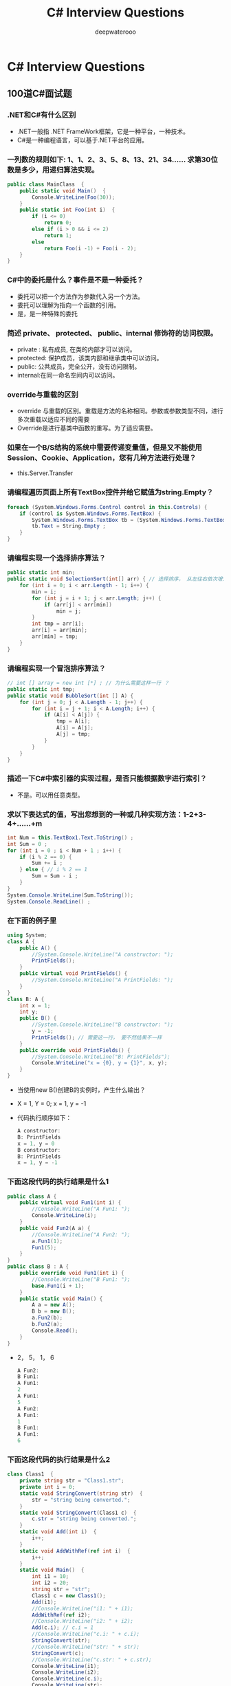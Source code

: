 #+latex_class: cn-article
#+title: C# Interview Questions
#+author: deepwaterooo

* C# Interview Questions
** 100道C#面试题
*** .NET和C#有什么区别
- .NET一般指 .NET FrameWork框架，它是一种平台，一种技术。
- C#是一种编程语言，可以基于.NET平台的应用。
*** 一列数的规则如下: 1、1、2、3、5、8、13、21、34...... 求第30位数是多少，用递归算法实现。
  #+BEGIN_SRC csharp
public class MainClass  { 
    public static void Main()  { 
        Console.WriteLine(Foo(30)); 
    } 
    public static int Foo(int i)  { 
        if (i <= 0) 
            return 0; 
        else if (i > 0 && i <= 2) 
            return 1; 
        else
            return Foo(i -1) + Foo(i - 2); 
    } 
}
  #+END_SRC
*** C#中的委托是什么？事件是不是一种委托？
- 委托可以把一个方法作为参数代入另一个方法。
- 委托可以理解为指向一个函数的引用。
- 是，是一种特殊的委托
*** 简述 private、 protected、 public、internal 修饰符的访问权限。
- private : 私有成员, 在类的内部才可以访问。
- protected: 保护成员，该类内部和继承类中可以访问。
- public: 公共成员，完全公开，没有访问限制。
- internal:在同一命名空间内可以访问。
*** override与重载的区别
- override 与重载的区别。重载是方法的名称相同。参数或参数类型不同，进行多次重载以适应不同的需要
- Override是进行基类中函数的重写。为了适应需要。
*** 如果在一个B/S结构的系统中需要传递变量值，但是又不能使用Session、Cookie、Application，您有几种方法进行处理？
- this.Server.Transfer
*** 请编程遍历页面上所有TextBox控件并给它赋值为string.Empty？
  #+BEGIN_SRC csharp
foreach (System.Windows.Forms.Control control in this.Controls) {
    if (control is System.Windows.Forms.TextBox) {
        System.Windows.Forms.TextBox tb = (System.Windows.Forms.TextBox)control ; 
        tb.Text = String.Empty ;
    }
}
  #+END_SRC
*** 请编程实现一个选择排序算法？
  #+BEGIN_SRC csharp
public static int min;
public static void SelectionSort(int[] arr) { // 选择排序， 从左往右依次增大
    for (int i = 0; i < arr.Length - 1; i++) {
        min = i;
        for (int j = i + 1; j < arr.Length; j++) {
            if (arr[j] < arr[min])
                min = j;
        }
        int tmp = arr[i];
        arr[i] = arr[min];
        arr[min] = tmp;
    }
}
  #+END_SRC
*** 请编程实现一个冒泡排序算法？
  #+BEGIN_SRC csharp
// int [] array = new int [*] ; // 为什么需要这样一行 ？
public static int tmp;
public static void BubbleSort(int [] A) {
    for (int j = 0; j < A.Length - 1; j++) {
        for (int i = j + 1; i < A.Length; i++) {
            if (A[i] < A[j]) {
                tmp = A[i];
                A[i] = A[j];
                A[j] = tmp;
            }
        }
    }
}
  #+END_SRC

*** 描述一下C#中索引器的实现过程，是否只能根据数字进行索引？
- 不是。可以用任意类型。
*** 求以下表达式的值，写出您想到的一种或几种实现方法：1-2+3-4+……+m
  #+BEGIN_SRC csharp
int Num = this.TextBox1.Text.ToString() ;
int Sum = 0 ;
for (int i = 0 ; i < Num + 1 ; i++) {
    if (i % 2 == 0) {
        Sum += i ;
    } else { // i % 2 == 1
        Sum = Sum - i ;
    }
}
System.Console.WriteLine(Sum.ToString());
System.Console.ReadLine() ;
  #+END_SRC
*** 在下面的例子里
  #+BEGIN_SRC csharp
using System;
class A {
    public A() {
        //System.Console.WriteLine("A constructor: ");
        PrintFields();
    }
    public virtual void PrintFields() {
        //System.Console.WriteLine("A PrintFields: ");
    }
}
class B: A {
    int x = 1;
    int y;
    public B() {
        //System.Console.WriteLine("B constructor: ");
        y = -1;
        PrintFields(); // 需要这一行， 要不然结果不一样
    }
    public override void PrintFields() {
        //System.Console.WriteLine("B: PrintFields");
        Console.WriteLine("x = {0}, y = {1}", x, y);
    }
}
  #+END_SRC
- 当使用new B()创建B的实例时，产生什么输出？
- X = 1, Y = 0; x =  1, y = -1
- 代码执行顺序如下：

  #+BEGIN_SRC csharp
A constructor: 
B: PrintFields
x = 1, y = 0
B constructor: 
B: PrintFields
x = 1, y = -1
  #+END_SRC
*** 下面这段代码的执行结果是什么1
  #+BEGIN_SRC csharp
public class A {
    public virtual void Fun1(int i) {
        //Console.WriteLine("A Fun1: ");
        Console.WriteLine(i);
    }
    public void Fun2(A a) {
        //Console.WriteLine("A Fun2: ");
        a.Fun1(1);
        Fun1(5);
    }
}
public class B : A {
    public override void Fun1(int i) {
        //Console.WriteLine("B Fun1: ");
        base.Fun1(i + 1);
    }
    public static void Main() {
        A a = new A(); 
        B b = new B();
        a.Fun2(b);
        b.Fun2(a);
        Console.Read();
    }
}
  #+END_SRC
- 2， 5， 1， 6
  #+BEGIN_SRC csharp
A Fun2: 
B Fun1: 
A Fun1: 
2
A Fun1: 
5
A Fun2: 
A Fun1: 
1
B Fun1: 
A Fun1: 
6
  #+END_SRC
*** 下面这段代码的执行结果是什么2 
  #+BEGIN_SRC csharp
class Class1  {
    private string str = "Class1.str";
    private int i = 0;
    static void StringConvert(string str)  {
        str = "string being converted.";
    }
    static void StringConvert(Class1 c)  {
        c.str = "string being converted.";
    }
    static void Add(int i)  {
        i++;
    }
    static void AddWithRef(ref int i)  {
        i++;
    }
    static void Main()  {
        int i1 = 10;
        int i2 = 20;
        string str = "str";
        Class1 c = new Class1();
        Add(i1);
        //Console.WriteLine("i1: " + i1);
        AddWithRef(ref i2);
        //Console.WriteLine("i2: " + i2);
        Add(c.i); // c.i = 1
        //Console.WriteLine("c.i: " + c.i);
        StringConvert(str);
        //Console.WriteLine("str: " + str);
        StringConvert(c);
        //Console.WriteLine("c.str: " + c.str);
        Console.WriteLine(i1); 
        Console.WriteLine(i2);
        Console.WriteLine(c.i);
        Console.WriteLine(str);
        Console.WriteLine(c.str);
    }  
}    
  #+END_SRC
- 10，21，0，str，string being converted.
  #+BEGIN_SRC csharp
i1: 10
i2: 21
c.i: 0
str: str
c.str: string being converted.
10
21
0
str
string being converted.
  #+END_SRC

*** CTS、CLS、CLR分别作何解释？
- CTS：Common Type System, 通用语言系统。
- CLS：Common Language Specification, 通用语言规范。
- CLR：Common Language Runtime, 公共语言运行库。
*** 什么是装箱和拆箱？
- 从值类型接口转换到引用类型装箱。从引用类型转换到值类型拆箱。
*** 什么是受管制的代码？
- unsafe：非托管代码。不经过CLR运行。
*** 什么是强类型系统？
- RTTI：类型识别系统。
*** NET中读写数据库需要用到那些类？他们的作用？
- DataSet:数据存储器。
- DataCommand:执行语句命令。
- DataAdapter:数据的集合，用语填充。
*** 列举ASP.Net页面之间传递值的几种方式。 
- 1).使用QueryString, 如....?id=1; response. Redirect().... 
- 2).使用Session变量 
- 3).使用Server.Transfer
*** 什么是Code-Behind技术？
- 代码后植。
*** 在.net中，配件的意思是？
- 程序集。（中间语言，源数据，资源，装配清单）
*** 常用的调用WebService的方法有哪些？
- 1.使用WSDL.exe命令行工具。
- 2.使用VS.NET中的Add Web Reference菜单选项
*** .NET Remoting 的工作原理是什么？
- 服务器端向客户端发送一个进程编号，一个程序域编号，以确定对象的位置。
*** 在C＃中，string str = null 与 string str = “” 请尽量使用文字或图象说明其中的区别。
- string str = null 是不给他分配内存空间,
- string str = "" 给它分配长度为空字符串的内存空间。
*** 请详述在.NET中类(class)与结构(struct)的异同？
- Class可以被实例化,属于引用类型,是分配在内存的堆上的
- Struct属于值类型,是分配在内存的栈上的
*** 分析以下代码，完成填空
  #+BEGIN_SRC csharp
string strTmp = "abcdefg某某某";
int i = System.Text.Encoding.Default.GetBytes(strTmp).Length;
int j = strTmp.Length;
  #+END_SRC
- 以上代码执行完后，i= j=
  #+BEGIN_SRC csharp
i: 16 // 我的运行结果 
j: 10
// i = 13, j = 10 // 为什么会是这样呢？
  #+END_SRC
*** SQLSERVER服务器中，给定表table1 中有两个字段 ID、LastUpdateDate，ID表示更新的事务号，LastUpdateDate表示更新时的服务器时间，请使用一句SQL语句获得最后更新的事务号
  #+BEGIN_SRC sql
Select ID FROM table1 
Where LastUpdateDate = (Select MAX(LastUpdateDate) FROM table1)
  #+END_SRC
*** 简要谈一下您对微软.NET构架下remoting和webservice两项技术的理解以及实际中的应用。
- WS主要是可利用HTTP，穿透防火墙。
- 而Remoting可以利用TCP/IP，二进制传送提高效率。
*** 公司要求开发一个继承System.Windows.Forms.ListView类的组件，要求达到以下的特殊功能：点击ListView各列列头时，能按照点击列的每行值进行重排视图中的所有行 (排序的方式如DataGrid相似)。根据您的知识，请简要谈一下您的思路
- 根据点击的列头,包该列的ID取出,按照该ID排序后, 再给绑定到ListView中。
*** 写出一条Sql语句：取出表A中第31到第40记录（SQLServer,以自动增长的ID作为主键,注意：ID可能不是连续的。
  #+BEGIN_SRC sql
select top 10 * from A 
where id not in (select top 30 id from A)
  #+END_SRC
  #+BEGIN_SRC sql
select top 10 * from A 
where id > (select max(id) from (select top 30 id from A ) as A)
  #+END_SRC
*** 面向对象的语言具有___封装_____性、___继承______性、___多态_____性
- 封装、继承、多态。
*** 能用foreach遍历访问的对象需要实现 __IEnumerable__接口或声明__GetEnumerator__方法的类型。
- IEnumerable 、 GetEnumerator。
*** GC是什么? 为什么要有GC?
- GC是垃圾收集器。程序员不用担心内存管理，因为垃圾收集器会自动进行管理。要请求垃圾收集，可以调用下面的方法之一：
  - System.gc()
  - Runtime.getRuntime().gc()
*** Strings = new String("xyz");创建了几个String Object?
- 两个对象，一个是“xyx”,一个是指向“xyx”的引用对象s。
*** 启动一个线程是用run()还是start()?
- 启动一个线程是调用start()方法，使线程所代表的虚拟处理机处于可运行状态，这意味着它可以由JVM调度并执行。这并不意味着线程就会立即运行。run()方法可以产生必须退出的标志来停止一个线程。
*** 接口是否可继承接口? 抽象类是否可实现(implements)接口? 抽象类是否可继承实体类(concrete class)?
- 接口可以继承接口。
- 抽象类可以实现(implements)接口，
- 抽象类是可以继承实体类，但前提是实体类必须有明确的构造函数。
*** 构造器Constructor是否可被override?
- 构造器Constructor不能被继承，因此不能重写Overriding，但可以被重载Overloading。
*** 是否可以继承String类?
- String类是final类故不可以继承。
*** try{}里有一个return语句，那么紧跟在这个try后的finally {}里的code会不会被执行，什么时候被执行，在return前还是后?
- 会执行，在return前执行。
*** 两个对象值相同(x.equals(y)== true)，但却可有不同的hash code，这句话对不对?
- 不对，有相同的hash code。
*** swtich是否能作用在byte上，是否能作用在long上，是否能作用在String上?
- switch（expr1）中，expr1是一个整数表达式。因此传递给 switch 和 case语句的参数应该是 int、 short、 char 或者 byte。
- long, string 都不能作用于swtich。
*** 当一个线程进入一个对象的一个synchronized方法后，其它线程是否可进入此对象的其它方法?
- 不能，一个对象的一个synchronized方法只能由一个线程访问。
*** abstract的method是否可同时是static,是否可同时是native，是否可同时是synchronized?
- 都不能。
*** List,Set, Map是否继承自Collection接口?
- List 和 Set 是, Map 不是
*** Set里的元素是不能重复的，那么用什么方法来区分重复与否呢? 是用==还是equals()?它们有何区别?
- Set里的元素是不能重复的，那么用iterator()方法来区分重复与否。
- equals()是判读两个Set是否相等。
- equals()和==方法决定引用值是否指向同一对象
- equals()在类中被覆盖，为的是当两个分离的对象的内容和类型相配的话，返回真值。
*** 数组有没有length()这个方法? String有没有length()这个方法？
- 数组没有length()这个方法，有 Length 的属性。
- String有有length()这个方法。
*** sleep()和 wait() 有什么区别?
- sleep()方法是使线程停止一段时间的方法。在sleep 时间间隔期满后，线程不一定立即恢复执行。这是因为在那个时刻，其它线程可能正在运行而且没有被调度为放弃执行，除非
  - (a) “醒来”的线程具有更高的优先级
  - (b) 正在运行的线程因为其它原因而阻塞。
- wait()是线程交互时，如果线程对一个同步对象x 发出一个wait()调用，该线程会暂停执行，被调对象进入等待状态，直到被唤醒或等待时间到。
*** short s1 = 1; s1 = s1 + 1;有什么错? short s1 = 1; s1 += 1; 有什么错?
- 有错，s1是short型，s1+1是int型, 不能显式转化为short型。
  #+BEGIN_SRC csharp
short s1 = 1; s1 = s1 + 1; 
  #+END_SRC
  #+BEGIN_SRC csharp
short s1 = 1;
// Cannot implicitly convert type 'int' to 'short'.
// An explicit conversion exists (are you missing a cast?)
// s1 = s1 + 1;
s1 = (short)(s1 + 1); 
System.Console.WriteLine("s1: " + s1);
short s2 = 1;
s2 += 1;
System.Console.WriteLine("s2: " + s2);
  #+END_SRC
- 可修改为
  #+BEGIN_SRC csharp
s1 =(short)(s1 + 1) 

short s1 = 1; 
s1 += 1 // 正确。
  #+END_SRC  
*** 谈谈final,finally, finalize的区别。
- final — 修饰符（关键字）如果一个类被声明为final，意味着它不能再派生出新的子类，不能作为父类被继承。因此一个类不能既被声明为 abstract的，又被声明为final的。将变量或方法声明为final，可以保证它们在使用中 不被改变。被声明为final的变量必须在声明时给定初值，而在以后的引用中只能读取，不可修改。被声明为 final的方法也同样只能使用，不能重载
- finally — 在异常处理时提供finally 块来执行任何清除操作。如果抛出一个异常，那么相匹配的 catch 子句就会 执行，然后控制就会进入 finally 块（如果有的话）。
- finalize — 方法名。Java 技术允许使用 finalize() 方法在垃圾收集器将对象从内存中清除出去之前做必要的清理工作。这个方法是由垃圾收集器在确定这个对象没有被引用时对这个对象调用的。它是在 Object 类中定义的 ，因此所有的类都继承了它。子类覆盖 finalize() 方法以整理系统资源或者执行其他清理工作。finalize() 方法是在垃圾收集器删除对象之前对这个对象调用的。
*** 如何处理几十万条并发数据？
- 用存储过程或事务。取得最大标识的时候同时更新..注意主键不是自增量方式这种方法并发的时候是不会有重复主键的..取得最大标识要有一个存储过程来获取.
*** Session有什么重大BUG，微软提出了什么方法加以解决？
- 是iis中由于有进程回收机制，系统繁忙的话Session会丢失，可以用Sate server或SQL Server数据库的方式存储Session不过这种方式比较慢，而且无法捕获Session的END事件。
*** 进程和线程的区别？
- 进程是系统进行资源分配和调度的单位；
- 线程是CPU调度和分派的单位，
- 一个进程可以有多个线程，这些线程共享这个进程的资源。
*** 堆和栈的区别？
- 栈：由编译器自动分配、释放。在函数体中定义的变量通常在栈上。
- 堆：一般由程序员分配释放。用new、malloc等分配内存函数分配得到的就是在堆上。
*** 成员变量和成员函数前加static的作用？
- 它们被称为常成员变量和常成员函数，又称为类成员变量和类成员函数。分别用来反映类的状态。比如类成员变量可以用来统计类实例的数量，类成员函数负责这种统计的动作。
*** ASP。NET与ASP相比，主要有哪些进步？
- asp解释形，aspx编译型，性能提高，有利于保护源码。
*** 请说明在.net中常用的几种页面间传递参数的方法，并说出他们的优缺点。
- session(viewstate) 简单，但易丢失
- application全局
- cookie简单，但可能不支持，可能被伪造
- inputtype = "hidden" 简单，可能被伪造
- url参数 简单，显示于地址栏，长度有限
- 数据库 稳定，安全，但性能相对弱
*** 请指出GAC的含义？
- GAC: Global Assembly Cache
- 全局程序集缓存。
*** 向服务器发送请求有几种方式？
- get, post。get一般为链接方式，post一般为按钮方式。
*** DataReader与Dataset有什么区别？
- 一个是只能向前的只读游标，一个是内存中虚拟的数据库。
*** 软件开发过程一般有几个阶段？每个阶段的作用？
- 需求分析，架构设计，代码编写，QA，部署
*** 在c#中using和new这两个关键字有什么意义，请写出你所知道的意义？using指令 和语句 new 创建实例 new 隐藏基类中方法。
- using 引入名称空间或者使用非托管资源
- new新建实例或者隐藏父类方法
*** 需要实现对一个字符串的处理,首先将该字符串首尾的空格去掉,如果字符串中间还有连续空格的话,仅保留一个空格,即允许字符串中间有多个空格,但连续的空格数不可超过一个.
  #+BEGIN_SRC csharp
using System.Text.RegularExpressions;
string inputStr = "  xx    xx  ";
inputStr = Regex.Replace(inputStr.Trim(),"\\s+", " ");
// System.Console.WriteLine("inputStr: A" + inputStr + "A;");
// inputStr: Axx xxA;

string input = "This is   text with   far  too   much   " + "whitespace.";
string pattern = "\\s+";
string replacement = " ";
Regex rgx = new Regex(pattern);
string result = rgx.Replace(input, replacement);
Console.WriteLine("Original String: {0}", input);
Console.WriteLine("Replacement String: {0}", result);                             
// The example displays the following output:
// Original String:    This is   text with   far  too   much   whitespace.
// Replacement String: This is text with far too much whitespace.
  #+END_SRC
- 正则表达式符号描述： http://www.jb51.net/article/73929.htm
  - \S	匹配任何非空白字符
  - \t	匹配一个制表符
  - \v	匹配一个垂直制表符。等价于\x0b和\cK
  - \w	匹配包括下划线的任何单词字符。等价于 '[A-Za-z0-9_]'
  - \W	匹配任何非单词字符。等价于 '[^A-Za-z0-9_]'
*** 什么叫做SQL注入，如何防止？请举例说明。
- 利用sql关键字对网站进行攻击。过滤关键字等
- 利用sql语言漏洞获得合法身份登陆系统。如身份验证的程序设计成：

  #+BEGIN_SRC csharp
SqlCommand com = new SqlCommand("Select * from users where username = ‘"+t_name.text+"‘ and pwd=‘"+t_pwd.text+"‘");
object obj=com.ExcuteScale();
if (obj!=null) {
    // 通过验证
}
  #+END_SRC
- 这段代码容易被sql注入。如用户在t_name中随便输入，在t_pwd中输入1‘ and 1=‘1 就可以进入系统了。
*** 什么是反射？
- 动态获取程序集信息
*** 用Singleton如何写设计模式
- static属性里面new ,构造函数private
*** 什么是Application Pool？
- Web应用，类似Thread Pool，提高并发性能。
*** 什么是虚函数？什么是抽象函数？
- 虚函数：没有实现的，可由子类继承并重写的函数。
- 抽象函数：规定其非虚子类必须实现的函数，必须被重写。
*** 什么是XML？
- XML即可扩展标记语言。eXtensible Markup Language.
- 标记是指计算机所能理解的信息符号，通过此种标记，计算机之间可以处理包含各种信息的文章等。
- 如何定义这些标记，即可以选择国际通用的标记语言，比如HTML，也可以使用象XML这样由相关人士自由决定的标记语言，这就是语言的可扩展性。
- XML是从SGML中简化修改出来的。它主要用到的有XML、XSL和XPath等。
*** 什么是WebService？UDDI？
- Web Service便是基于网络的、分布式的模块化组件，它执行特定的任务，遵守具体的技术规范，这些规范使得Web Service能与其他兼容的组件进行互操作。
- UDDI的目的是为电子商务建立标准；UDDI是一套基于Web的、分布式的、为WebService提供的、信息注册中心的实现标准规范，同时也包含一组使企业能将自身提供的Web Service注册，以使别的企业能够发现的访问协议的实现标准。
*** 什么是ASP.net中的用户控件？
- 用户控件一般用在内容多为静态,或者少许会改变的情况下..用的比较大..类似ASP中的include..但是功能要强大的多。
*** 列举一下你所了解的XML技术及其应用
- xml用于配置,用于保存静态数据类型.接触XML最多的是web Services..和config
*** ADO.net中常用的对象有哪些？分别描述一下。
- Connection 数据库连接对象
- Command数据库命令
- DataReader数据读取器
- DataSet数据集
*** 什么是code-Behind技术。
- ASPX, RESX 和 CS 三个后缀的文件，这个就是代码分离.实现了HTML代码和服务器代码分离.方便代码编写和整理.
*** 什么是SOAP,有哪些应用。
- simple object access protocal,简单对象接受协议.以xml为基本编码结构,建立在已有通信协议上(如http,不过据说ms在搞最底层的架构在tcp/ip上的soap)的一种规范WebService使用的协议..
- SOAP（Simple Object Access Protocol ）简单对象访问协议是在分散或分布式的环境中交换信息并执行远程过程调用的协议，是一个基于XML的协议。使用SOAP，不用考虑任何特定的传输协议（最常用的还是HTTP协议），可以允许任何类型的对象或代码，在任何平台上，以任何一直语言相互通信。这种相互通信采用的是XML格式的消息。
- SOAP也被称作XMLP，为两个程序交换信息提供了一种标准的工作机制。在各类机构之间通过电子方式相互协作的情况下完全有必要为此制定相应的标准。
- SOAP描述了把消息捆绑为XML的工作方式。它还说明了发送消息的发送方、消息的内容和地址以及发送消息的时间。SOAP是Web Service的基本通信协议。SOAP规范还定义了怎样用XML来描述程序数据（Program Data）,怎样执行RPC（Remote Procedure Call）。大多数SOAP解决方案都支持RPC-style应用程序。SOAP还支持 Document-style应用程序（SOAP消息只包含XML文本信息）。
- 最后SOAP规范还定义了HTTP消息是怎样传输SOAP消息的。MSMQ、SMTP、TCP/IP都可以做SOAP的传输协议。
- SOAP 是一种轻量级协议，用于在分散型、分布式环境中交换结构化信息。 SOAP 利用 XML 技术定义一种可扩展的消息处理框架，它提供了一种可通过多种底层协议进行交换的消息结构。 这种框架的设计思想是要独立于任何一种特定的编程模型和其他特定实现的语义。
- SOAP 定义了一种方法以便将 XML 消息从 A 点传送到 B 点。 为此，它提供了一种基于 XML 且具有以下特性的消息处理框架： 1) 可扩展， 2) 可通过多种底层网络协议使用， 3) 独立于编程模型。

*** C#中 property 与 attribute的区别，他们各有什么用处，这种机制的好处在哪里？
- 一个是属性，用于存取类的字段，一个是特性，用来标识类，方法等的附加性质
*** XML与 HTML 的主要区别
- 1. XML是区分大小写字母的，HTML不区分。
- 2.在HTML中，如果上下文清楚地显示出段落或者列表键在何处结尾，那么你可以省略</p>或者</li>之类的结束标记。在XML中，绝对不能省略掉结束标记。
- 3.在XML中，拥有单个标记而没有匹配的结束标记的元素必须用一个 / 字符作为结尾。这样分析器就知道不用查找结束标记了。
- 4.在XML中，属性值必须分装在引号中。在HTML中，引号是可用可不用的。
- 5.在HTML中，可以拥有不带值的属性名。在XML中，所有的属性都必须带有相应的值。
*** c#中的三元运算符是？
- ？：
*** 当整数a赋值给一个object对象时，整数a将会被？
- 装箱。
*** 类成员有_____种可访问形式？
- this.;new Class().Method;
*** public static const int A = 1; 这段代码有错误么？是什么？
- const不能用static修饰。
*** float f = -123.567F; int i = (int)f; i的值现在是_____?
- -123。
*** 委托声明的关键字是__delegate__?
- delegate.
*** 用sealed修饰的类有什么特点？
- 密封，不能继承。
*** 在Asp.net中所有的自定义用户控件都必须继承自__Control__?
- Control。
*** 在.Net中所有可序列化的类都被标记为__[serializable]__?
- [serializable]
*** 在.Net托管代码中我们不用担心内存漏洞，这是因为有了__GC__?
- GC。
*** 当类T只声明了私有实例构造函数时，则在T的程序文本外部，___不可以___（可以 or 不可以）从T派生出新的类，__不可以__（可以 or 不可以）直接创建T的任何实例。
- 不可以，不可以。
*** 下面这段代码有错误么？
  #+BEGIN_SRC csharp
switch(i){
case(): // case()条件不能为空
    CaseZero();
    break;
case1:
    CaseOne();
    break;
case2:
default:
    //dufault; //wrong，格式不正确
    CaseTwo();
    break;
}
  #+END_SRC
*** 在.Net中，类System.Web.UI.Page 可以被继承么？
- 可以。
*** .net的错误处理机制是什么？
- net错误处理机制采用 try -> catch -> finally 结构，发生错误时，层层上抛，直到找到匹配的Catch为止。
*** 利用operator声明且仅声明了==，有什么错误么?
- 要同时修改Equale和GetHash() ? 
- 重载了 "==" 就必须重载 "!="
*** 在.net（C# or vb.net）中如何取消一个窗体的关闭。
  #+BEGIN_SRC csharp
private void Form1_Closing(object sender,
                           System.ComponentModel.CancelEventArgse) {
    e.Cancel = true;
}
  #+END_SRC
*** 在.net（C# or vb.net）中，Appplication.Exit 还是 Form.Close有什么不同？
- 一个是退出整个应用程序，一个是关闭其中一个form。
*** 某一密码仅使用K、L、M、N、O共5个字母，密码中的单词从左向右排列，密码单词必须遵循如下规则：
- （1） 密码单词的最小长度是两个字母，可以相同，也可以不同
- （2） K不可能是单词的第一个字母
- （3） 如果L出现，则出现次数不止一次
- （4） M不能是最后一个,也不能是倒数第二个字母
- （5） K出现，则N就一定出现
- （6） O如果是最后一个字母，则L一定出现
- 问题一：下列哪一个字母可以放在LO中的O后面，形成一个3个字母的密码单词？
  - A)K B)L C) M D) N
  - 答案:B
- 问题二：如果能得到的字母是K、L、M，那么能够形成的两个字母长的密码单词的总数是多少？
  - A)1个 B)3个 C)6个 D）9个
  - 答案:A
- 问题三：下列哪一个是单词密码？
  - A)KLLN B) LOML C) MLLO D)NMKO
  - 答案:C
*** 62-63=1 等式不成立，请移动一个数字（不可以移动减号和等于号），使得等式成立，如何移动？
- 62移动成2的6次方 2^6 - 63 = 1
*** C#中 property 与 attribute的区别，他们各有什么用处，这种机制的好处在哪里？
- attribute: 自定义属性的基类;
- property: 类中的属性
*** 在C＃中，string str = null 与 string str = "" 请尽量使用文字或图象说明其中的区别。
- null是没有空间引用的；
- "" 是空间为0的字符串；
*** abstract class和interface有什么区别?
- 声明方法的存在而不去实现它的类被叫做抽像类（abstract class），它用于要创建一个体现某些基本行为的类，并为该类声明方法，但不能在该类中实现该类的情况。
  - 不能创建abstract 类的实例。然而可以创建一个变量，其类型是一个抽像类，并让它指向具体子类的一个实例。
  - 不能有抽像构造函数或抽像静态方法。
  - Abstract 类的子类为它们父类中的所有抽像方法提供实现，否则它们也是抽像类。取而代之，在子类中实现该方法。知道其行为的其它类可以在类中实现这些方法。
- 接口（interface）是抽像类的变体。
  - 在接口中，所有方法都是抽像的。多继承性可通过实现这样的接口而获得。接口中的所有方法都是抽像的，没有一个有程序体。
  - 接口只可以定义static final成员变量。
  - 接口的实现与子类相似，除了该实现类不能从接口定义中继承行为。当类实现特殊接口时，它定义（即将程序体给予）所有这种接口的方法。然后，它可以在实现了该接口的类的任何对像上调用接口的方法。
  - 由于有抽像类，它允许使用接口名作为引用变量的类型。通常的动态联编将生效。引用可以转换到接口类型或从接口类型转换，instanceof 运算符可以用来决定某对象的类是否实现了接口。
*** <%# %> 和 <% %> 有什么区别？
- <%# %>表示绑定的数据源
- <%%>是服务器端代码块
*** 重载 overloading 与 覆盖 overriding 的区别？
- 1、方法的覆盖是子类和父类之间的关系，是垂直关系；方法的重载是同一个类中方法之间的关系，是水平关系
- 2、覆盖只能由一个方法，或只能由一对方法产生关系；方法的重载是多个方法之间的关系。
*** Overloaded的方法是否可以改变返回值的类型?
- Overloaded的方法是可以改变返回值的类型。
*** C#可否对内存进行直接的操作？
- 在.net下，.net引用了垃圾回收（GC）功能，它替代了程序员.
- 不过在C#中，不能直接实现Finalize方法，而是在析构函数中调用基类的Finalize()方法
*** 根据线程安全的相关知识，分析以下代码，当调用test方法时i>10时是否会引起死锁?并简要说明理由。
  #+BEGIN_SRC csharp
    public void test(int i) {
        lock (this) {
            if (i > 10) {
                i--;
                test(i);
            }
        }
    }
  #+END_SRC
- 不会发生死锁，（但有一点int是按值传递的，所以每次改变的都只是一个副本，因此不会出现死锁。但如果把int换做一个object，那么死锁就会发生）
*** 给定以下XML文件，完成算法流程图。 < DriverC > 请画出遍历所有文件名（FileName）的流程图(请使用递归算法)。
  #+BEGIN_SRC csharp
void FindFile (Directory d) {
    FileOrFolders = d.GetFileOrFolders();
    foreach (FileOrFolder fof in FileOrFolders) {
        if( fof is File )
            You Found a file;
        else if (fof is Directory )
            FindFile (fof);
    }
}
  #+END_SRC
*** 产生一个int数组，长度为100，并向其中随机插入1-100，并且不能重复。
  #+BEGIN_SRC csharp
using System.Collections;
int[] intArr = new int[100];
ArrayList myList = new ArrayList();
Random rnd = new Random();
while (myList.Count < 100) {
    int num = rnd.Next(1,101);
    if (!myList.Contains(num))
        myList.Add(num);
}
for (int i = 0; i < 100; i++) {
    intArr[i] = (int)myList[i];
    System.Console.WriteLine("intArr[i]: " + intArr[i]);
}
  #+END_SRC
*** 下面的代码中有什么错误吗？_______
  #+BEGIN_SRC csharp
using System;
class A {
    public virtual void F(){
        Console.WriteLine("A.F");
    }
}
abstract class B: A {
    public abstract override void F(); // abstract override 是不可以一起修饰.
} // new public abstract void F(); 什么意思
  #+END_SRC
*** 对于这样的一个枚举类型：
  #+BEGIN_SRC csharp
enum Color: byte {
    Red,
    Green,
    Blue,
    orange
}
  #+END_SRC
#+BEGIN_SRC csharp
string[] ss = Enum.GetNames(typeof(Color));
byte[] bb = Enum.GetValues(typeof(Color));
#+END_SRC
*** 写一个HTML页面，实现以下功能，左键点击页面时显示“您好”，右键点击时显示“禁止右键”。并在2分钟后自动关闭页面。
  #+BEGIN_SRC csharp
setTimeout(‘window.close();‘, 3000);
function show() {
    if (window.event.button == 1) {
        alert("左");
    } else if (window.event.button == 2) {
        alert("右");
    }
}
  #+END_SRC
*** 大概描述一下ASP。NET服务器控件的生命周期
- 初始化 加载视图状态 处理回发数据 加载 发送回发更改通知 处理回发事件 预呈现 保存状态 呈现 处置 卸载
*** Anonymous Inner Class (匿名内部类) 是否可以extends(继承)其它类，是否可以implements(实现)interface(接口)?
- 不能，可以实现接口
*** Static Nested Class 和 Inner Class的不同，说得越多越好
- Static Nested Class是被声明为静态（static）的内部类，它可以不依赖于外部类实例被实例化。
- 而通常的内部类需要在外部类实例化后才能实例化。
*** &和&&的区别。
- &是位运算符，表示按位与运算，
- &&是逻辑运算符，表示逻辑与（and）.
*** HashMap和Hashtable的区别。
- HashMap是Hashtable的轻量级实现（非线程安全的实现），他们都完成了Map接口，
- 主要区别在于HashMap允许空（null）键值（key）,由于非线程安全，效率上可能高于Hashtable.
*** error和exception有什么区别?
- error 表示恢复不是不可能但很困难的情况下的一种严重问题。比如说内存溢出。不可能指望程序能处理这样的情况。
- exception 表示一种设计或实现问题。也就是说，它表示如果程序运行正常，从不会发生的情况。
*** 你觉得ASP.NET 2.0（VS2005）和你以前使用的开发工具（.Net 1.0或其他）有什么最大的区别？你在以前的平台上使用的哪些开发思想（pattern / architecture）可以移植到ASP.NET 2.0上 (或者已经内嵌在ASP.NET 2.0中)
- 1 ASP.NET 2.0 把一些代码进行了封装打包,所以相比1.0相同功能减少了很多代码.
- 2 同时支持代码分离和页面嵌入服务器端代码两种模式,以前1.0版本,.NET提示帮助只有在分离的代码文件,无 法 在页面嵌入服务器端代码获得帮助提示,
- 3 代码和设计界面切换的时候,2.0支持光标定位.这个我比较喜欢
- 4 在绑定数据,做表的分页.Update,Delete,等操作都可以可视化操作,方便了初学者
- 5 在ASP.NET中增加了40多个新的控件,减少了工作量
*** 描述一下C#中索引器的实现过程，是否只能根据数字进行索引？
- 不是。可以用任意类型。
*** 分析以下代码。
  #+BEGIN_SRC csharp
public static void test(string ConnectString) {
    System.Data.OleDb.OleDbConnection conn = new System.Data.OleDb.OleDbConnection();
    conn.ConnectionString = ConnectString;
    try {
        conn.Open();
        //…….
    } catch(Exception Ex) {
        MessageBox.Show(Ex.ToString());
    } finally {
        if (!conn.State.Equals(ConnectionState.Closed))
            conn.Close();
    }
}
  #+END_SRC
- 请问1)以上代码可以正确使用连接池吗？
- 回如果传入的connectionString是一模一样的话，可以正确使用连接池。不过一模一样的意思是，连字符的空格数，顺序完全一致。
*** 什么是WSE？目前最新的版本是多少？
- WSE (Web Service Extension) 包来提供最新的WEB服务安全保证，目前最新版本2.0。
*** 下面的例子中
#+BEGIN_SRC csharp
class A {
    public static int X;
    static A() {
        //System.Console.WriteLine("A constructor: ");
        X = B.Y + 1;
        //System.Console.WriteLine("X: " + X);
    }
}
class B {
    public static int Y = A.X + 1;
    static B() {
        //System.Console.WriteLine("B constructor: ");
        //System.Console.WriteLine("Y: " + Y);

    }
    static void Main() {
        Console.WriteLine("X = {0}, Y = {1}", A.X, B.Y);
    }
}
#+END_SRC
- 产生的输出结果是什么？
- x = 1,y = 2

  #+BEGIN_SRC csharp
A constructor: 
X: 1
B constructor: 
Y: 2
X = 1, Y = 2
  #+END_SRC

** 125/135个基本的C#面试问答
- http://blog.jobbole.com/74515/
*** 什么是值类型和引用类型？
- 值类型存储在堆栈中。
  - 例如: bool, byte, chat, decimal, double, enum, float, int, long, sbyte, short, strut, uint, ulong, ushort。
- 引用类型存储在托管堆中。
  - 例如: class, delegate, interface, object, string。
*** 有哪些缓存的种类？
- 有三种类型的缓存：
  - 输出缓存(Output Caching):存储asp.net页面的应答信息。
  - 片段缓存(Fragment Caching):仅缓存/存储部分页面内容(用户控制)。
  - 数据缓存(Data Caching):为了性能通过编程的方式来缓存对象。
*** 自定义控件和用户控件之间的区别是什么？
- 自定义控件是编译后的代码(Dlls)，容易使用，创建困难，可以放在工具箱。拖拉使用的控件。
- 属性可以直观地在设计时指定。可以被多个应用程序使用(如果共享Dlls)，即使是私有的也能拷贝到web应用程序的bin目录，添加引用和使用。通常是用来为独立的消费应用程序提供公用功能。
- 用户控件和ASP的include文件，轻松创建，不能放置在箱中来拖拉放置它。用户控件在单个应用程序文件之间共享。
*** 什么是方法？
- 方法是由对象或者类执行来实现计算或者操作的成员。静态方法通过类访问。实例方法通过类的实例来访问。
*** 什么是域？
- 域是类或者类的实例相关的变量。
*** 什么是事件？
- 事件是使一个类或对象能够提供通知的成员。事件声明像域声明一样，除了声明包含event关键字并且类型必须为委托类型。
*** 什么是文本和它们的类型？
- 文本是程序分配给变量的值常量。C#支持的几种文本类型是
  - 整数(Integer literals)
  - 实数(Real literals)
  - 布尔值(Boolean literals)
  - 单字符(Single character literals)
  - 字符串(String literals)
  - 反斜线(Backslash character literals)
*** C#有什么特性？
- C#是一个简单而强大的编程语言，用于编写企业版的应用程序。
- 它是C++和VB的混合体。它保留了许多C++特性，如语句，表达式和运算符并结合了VB的生产力。
- C#帮助开发者轻易地构建网络服务，能够通过任何语言，任何平台来访问Internet。
- C#帮助开发者用更少的代码完成开发，从而在代码中错误更少。
- C#引入了相当大的改进和创新，如类型安全，版本控制，事件和垃圾收集这些领域。
*** 错误的类型是什么？
- 语法错误(Syntax error)
- 逻辑错误(Logic error)
- 运行时错误(Runtime error)
*** break和continue语句之间有什么区别？
- break语句是用来终止当前封闭循环或者它所在的条件语句的。我们已经使用break语句跳出switch语句。
- continue语句是用来改变执行顺序的。和break语句那样跳出循环相反，continue语句停止当前迭代并且只将控制返回到循环顶部。
*** 定义命名空间？
- 命名空间被称为容器，用来组织分层的.NET类。
*** 什么是代码组？
- 代码组是一组共享安全上下文的套件。
*** C#中什么是密封类？
- sealed修饰符用来阻止从一个类派生。如果一个密封类被指定为另一个类的基类时会发生编译时错误。
*** 静态方法和实例方法的区别是什么？
- 以static修饰符声明的方法是静态方法。静态方法不操作具体的实例，并且只能被静态成员访问。
- 没有以static修饰符声明的方法是实例方法。实例方法操作一个具体的实例并且可以被静态和实例成员访问。在其上调用实例方法的实例可以像这样显示访问。在静态方法中这么调用是错误的。
*** C#中有哪些变量的类型？
- C#中不同的变量类型是：
  - 静态变量(static variables)
  - 实例变量(instance variable)
  - 值参数(value parameters)
  - 引用参数(reference parameters)
  - 数组元素(array elements)
  - 输出参数(output parameters)
  - 局部变量(local variables)
*** C#中有什么特殊的运算符？
- C#支持一下特殊运算符。
- is (关系运算符)
- as (关系运算符)
- typeof (类型运算符)
- sizeof (大小运算符，用于获取非托管类的大小)
- new (对象运算符)
*** dot (成员访问运算符)
- checked (溢出检查)
- unchecked?(防止溢出检查)
*** C#中运算符的含义是什么？
- 运算符是界定了对类实例应用特定的运算表达式内涵的成员。可以定义三种类型的运算符：一元运算符，二元运算符和转换运算符。所有的运算符必须声明为public和static的。
*** 什么是类型参数化？
- 类型参数化是一个类型在另一个值或者类型之上参数化。
*** 抽象类的特性是什么？
- 抽象类不能被实力化，在抽象类上使用new操作符是错误的。
- 抽象类允许(但不必要)包含抽象方法和入口。
- 抽象类不能用scaled修饰符。
*** 控制台应用程序和窗口应用程序有什么区别？
- 控制台应用程序，设计用来在没有用户界面的命令行中运行。
- 窗口应用程序，设计用来通过用户界面在用户桌面执行。
*** C#有throws子句吗？
- 不，不像Java，C#不需要开发者指定方法可以抛出的异常。
*** C#支持可变数目的参数吗？
- 是的，使用params关键字。该参数指定为特定类型的参数列表。
*** 可以重写私有虚方法吗？
- 不可以，私有方法不能在类外访问。
*** 什么是多播委托？
- 每个委托对象保持对一个单独方法的引用。但是，一个委托对象保持对多个方法的引用并调用它们是可能的。这样的委托对象成为多播委托或者组合委托。
*** 什么是C#独有的特性？
- XML文档.
*** 在C#中使用异常是推荐的吗？
- 是的，在.NET框架中异常是推荐的错误处理机制。
*** 什么是智能导航？
- 因为服务端验证和页面被刷新导致页面刷新时，光标位置保持不变。
*** CONST和READONLY的区别是什么？
- 都是为了定义常量值。const字段只能在声明这个域的时候初始化。readonly字段可以在声明时或者构造函数中定义。
*** C#有throws子句吗？
- 不，不像Java，C#不需要(甚至不允许)开发者指定方法可以抛出的异常。
*** 方法可以重载的不同方式是什么？
- 不同的参数类型，不同的参数个数，不同的参数顺序。
*** 事件有返回值吗？
- 没有，事件没有返回类型。
*** 事件是什么？
- 事件是一个基于另一个程序方法执行的动作。
- 事件是被对象或者类使用来通知其他对象发生的事件的委托类型类成员。
- 事件可以通过event关键字来声明。
*** C#和C++的区别是什么？
- C#不支持#include语句。它只用using语句。
- C#中，类定义在最后不使用分号。
- C#不支持多重继承。
- 数据类型的显示转换在C#中比C++中安全很多。
- C#中switch也可用于字符串值。
- 命令行参数数组的行为在C#中和C++中不一样。
*** C#提供拷贝构造函数吗？
- 不，C#不提供拷贝构造函数。
*** 类或者结构可以有多个构造函数吗？
- 可以，类或者结构可以有多个构造函数。C#中构造函数可以被重载。
*** 可以创建接口的实例吗？
- 不可以，你不可以创建接口的实例。
*** 接口可以包含字段吗？
- 不可以，接口不能包含字段。
*** 类可以有静态构造函数吗？
- 是的，类可以有静态构造函数。静态构造函数在任何静态字段被访问之前被立即自动调用，并且通常用来初始化静态类成员。它在第一个实例被创建或者任何静态成员被引用之前自动调用。静态构造函数在实例构造函数之前调用。一个例子如下所示。
*** C#中委托的主要作用是什么？
- 委托主要用于定义回调方法。
*** 投影(Shadowing)和重写(overriding)的区别是什么？
- 重写仅仅重定义实现而投影重定义整个元素。
- 重写派生类可以通过“ME”关键字引用父类元素，但投影中你可以通过”MYBASE”访问父类元素。
*** 事件可以用访问修饰符吗？
- 可以，你可以在事件中用访问修饰符。你可以对事件使用portected关键字，这样只允许继承类访问。你可以使用private修饰事件，仅可以供当前类对象访问。
*** 什么是构造函数和析构函数？
- 构造函数和析构函数是特殊的方法。
- 构造函数和析构函数是每个类的特殊方法。
- 每个类都有自己的构造函数和析构函数，并且在类实例被创建或者销毁时自动调用。
- 每当你访问类的时候，构造函数就初始化所有类成员。当对象不想再需要的时候，析构函数就销毁它们。
*** 我们怎么抑制finalize方法？
- GC.SuppressFinalize()。
*** C#支持可变数目的参数吗？
- 是的，使用params关键字。
- 该参数指定为特定类型的参数列表，例如，int。为了最大的灵活性，类型可以是object。
- 使用这种方法的标准例子是System.console.writeLine()。
*** 哪个方法用来启动一个线程？
- Start。
*** 什么是泛型？
- 泛型帮助我们创建灵活的强类型集合。
- 泛型基本上从数据类型中分离了逻辑，以保持更好的可重用性，更好的可维护性等等。
*** 有哪些不同种类的多态性？
- 有两种类型的多态，它们是：
- 编译时多态性
- 运行时多态性
*** 编译时多态性和运行时多态性的区别是什么？
- 编译时多态性
- 编译时多态性也被称为方法重载。
- 方法重载是指有两个或更多同名但含有不同签名的方法。
- 运行时多态性
- 运行时多态性也被称为方法重写。
- 方法重写是指有两个或更多的同名方法，含有相同的方法签名但对应不同的实现。
*** 哪一个命名空间使XML中多线程编程可行？
- System.Threading。
*** 在C#中可以声明一个静态块吗？
- 不可以，因为C#不支持静态块，但它支持静态方法。
*** 方法可以声明为密封(sealed)吗？
- 在C#中方法不可以声明为sealed。但当我们在派生类重写一个方法的时候，我们可以将重写的方法定义为sealed。通过其sealed，我们就可以避免对该方法的进一步重写。
*** C#中什么是密封类？
- sealed修饰符用来阻止从一个类派生。如果一个密封类被指定为另一个类的基类时会发生编译时错误。
*** 类和接口的区别是什么？
- 抽象类可以实现它的一些成员，但接口不能实现它的任何成员。
- 接口不能有字段，而抽象类可以有字段。
- 接口仅可以从另一个接口继承并且不能继承抽象类，而抽象类可以继承另一个抽象类或另一个接口。
- 类可以同时继承多个接口，而类不能同时继承多个类。
- 抽象类的成员可以定义访问修饰符而接口成员不能定义访问修饰符。
*** 抽象方法和虚方法之间的区别是什么？
- 抽象方法不提供实现，并且强制派生类重写该方法(除非派生类也是个抽象类)，而虚方法可以有实现并且在派生类中重写与否是可选的。因此虚方法可以实现并提供了派生类重写的选择。抽象方法不能提供实现并且强制派生类重写该方法。
*** const和readonly之间有什么区别？
- const声明的字段不能使用static修饰符，而readonly可以使用static修饰符。
- const字段只能在声明时初始化，而readonly可以在声明时或在构造函数中初始化。
- const字段的值在设计时就计算出来了，而readonly的值在运行时计算。
*** C#.NET中使用的命名空间有哪些？
- 命名空间是类型的逻辑分组。
- using System;
- using System.Collections.Generic;
- using System.Windows.Forms;
*** C#有哪些特点？
- C#有以下特点：
  - 简单
  - 类型安全
  - 灵活
  - 面向对象
  - 兼容
  - 持久化
  - 互操作性
  - 有别于传统
*** 继承有哪些不同的类别？
- 在面向对象编程中继承的四种类型：
  - 单继承：包括一个基类和一个派生类。
  - 多层继承(Hierarchical inheritance) :包括一个基类和继承自同一个基类的派生类。
  - 多级继承(Multilevel inheritance):包括从一个派生类派生出来的类。
  - 多重继承(Multiple inheritance):包括多个基类和一个派生类。
*** C#中的修饰符有哪些？
- Abstract
- Sealed
- Virtual
- Const
- Event
- Extern
- Override
- Readonly
- Static
- New
*** C#中访问修饰符的种类有哪些？
- C#中的访问修饰符是：
- public
- protect
- private
- internal
- internal protect
*** Define destructors?定义析构函数？
- 当类对象超出作用域或者被明确删除的时候，析构函数被调用。析构函数，顾名思义是用来销毁由构造函数创建的对象的。正如构造函数，析构函数是一个类成员方法，方法名和类名相同，只是由波浪号开头。
*** 枚举数据类型怎么用？
- 枚举类型是另一种用户定义类型，它提供了一种连接名字为数字的方式，从而提高了代码的可理解性。enum关键字自动地枚举一组词，赋予它们的值为0,1,2并以此类推。
*** 定义构造函数？
- 构造函数是和它的类同名的成员方法。每当创建其关联的类的对象时构造函数都会被调用。它之所以被称为构造函数是因为它构造了类的数据成员的值。
*** 什么是交错数组？
- 交错数组是元素为数组的数组。
- 交错数组元素的维度和大小可以不同。
- 交错数组有时称为“数组的数组”。
*** ref和out参数之间的区别是什么？
- 传递给ref参数的参数必须先初始化。与此相比，对out参数来说，在参数传递给out参数之前不需要显示初始化。
*** C#中using语句怎么用？
- using语句通常是获取资源，执行语句，然后释放该资源。
*** 什么是序列化？
- 序列化(Serialization)是将对象转换为字节流的过程。
- 反序列化(De-serialization)是从字节流创建对象这样相反的过程。
- 序列化/反序列化常用于传递对象。
*** 结构和类之间有什么区别？
- 结构是值类型，类是引用类型。
- 结构不能有构造函数和析构函数。
- 类可以同时有构造函数和析构函数。
- 结构不支持继承，而类支持继承。
*** 类和接口之间有什么区别？
- 类(Class)是对象的逻辑表示。它是数据集合和相关子过程的定义。
- 接口(Interface)也是一个类，包含没有任何方法体定义的方法。类不支持多重继承，但是接口支持。
*** 什么是委托？
- 委托是类型安全，面向对象的函数指针的实现，并且在许多一个组件需要回调到使用它的组件这样的情况下使用。
*** 什么是认证与授权？
- 认证是识别用户的过程。认证是以证书(用户名和密码)来识别/验证用户。
- 授权在认证之后执行。授权是一个基于这些用户身份授予访问权限的过程。
- 授权允许用户对特定资源的访问。
*** “this”可以在静态方法中用吗？
- 不，‘This’不能在静态方法中使用。仅仅只有静态变量/方法可以在静态方法中使用。
*** constants、readonly和static之间的区别是什么？
- Constants: 值不能变。
- Read-only: 值在类的构造函数中仅仅初始化一次。
- Static: 值可以被初始化一次。
*** C#中支持哪些语句类型？
- C#支持的几种不同的语句类型是
  - 块语句
  - 声明语句
  - 表达式语句
  - 选择语句
  - 迭代语句
  - 跳转语句
  - 异常处理语句
  - 检查和未检查
  - Lock语句
*** C#是否可以对内存直接进行操作?
- 这个问题比较难回答，也是个很大的问题。但是可以这样问答。C#是可以对内存进行直接操作的，虽然很少用到指针，但是C#是可以使用指针的，在用的时候需要在前边加unsafe,，在.net中使用了垃圾回收机制(GC)功能，它替代了程序员，不过在C#中不可以直接使用finalize方法，而是在析构函数中调用基类的finalize()方法。
*** Collection和Collections的区别?
- Collection是集合类的上级接口，Collections是针对集合类的一个帮助类，它提供一系列静态方法来实现对各种集合的搜索，排序，线程安全化操作。
*** New有种用法?
- 有3种，第一种是，实例化如：New Class()
- 第二种是，public new 隐藏基类的方法
- 第三种是，在泛型类申明中的任何类型参数都必须有公共的无参构造函数。
- 17，任何把一个Array复制到Arraylist中?
- Foreach (object o in Array), ArrayList.Add (0)
- 等有好多中种方法。自己想。
*** 概述反射和序列化?
- 反射：要给发射下一个定义还是比较难的，这里先说说我的理解。反射提供了封装程序集，模块和类型对象，可以用反射动态地创建类型的实例，将类型绑定到现有对象，或者从现有对象类型里获取类型，然后调用类型的方法或访问字段和属性。
- 序列化：将对象转换为另一种媒介传输的格式过程。如，序列化一个对象，用Http通过internet在客户端和服务器之间传递该对象，在另一端用反序列化从该流中重新得到对象。
*** UDP和TCP连接有和异同?
- TCP是传输控制协议，提供的是面向连接的，是可靠的，字节流服务，当用户和服务器彼此进行数据交互的时候，必须在他们数据交互前要进行TCP连接之后才能传输数据。TCP提供超时重拨，检验数据功能。UDP是用户数据报协议，是一个简单的面向数据报的传输协议，是不可靠的连接。
*** 进程和线程分别该怎么理解?
- 进程是比线程大的程序运行单元，都是由操作系统所体会的系统运行单元，一个程序中至少要有一个进程，有一个进程中，至少要有一个线程，线程的划分尺度要比进程要小，进程拥有独立的内存单元，线程是共享内存，从而极大的提高了程序的运行效率同一个进程中的多个线程可以并发执行。
*** ASP.NET页面之间传递值的几种方式?
- QueryString,session,cookies,application,server.Transfer,respose.redictor.
*** 什么叫应用程序域?什么是托管代码?什么是强类型系统?什么是装箱和拆箱?什么是重载?CTS、CLS和CLR分别作何解释?
- 应用程序域：就是为安全性，可靠性，隔离性，和版本控制，及卸载程序提供的隔离边界。它通常由运行库宿主创建，应用程序域提供了一个更安全，用途更广的处理单元。
- 托管代码：使用CLR编译语言编辑器开发编写的代码就叫托管代码。
- 装箱和拆箱：是把值类型转换为引用类型的过程，是隐式的，相反的过程就是拆箱，是显式的。
- CTS是公共类型系统，CLS是公共语言规范，CLR公共语言运行库。
- 强类型系统：每个变量和对象都必须具有申明类型。
*** ASP.net的身份验证方式有哪些?
- windows,forms,passport
*** 解释一下UDDI、WSDL的意义及其作用?
- UDDI是统一描述集成协议，是一套基于Web的，分布式的，为WEB服务提供的信息注册的实现标准规范，同时为也是为企业本身提供的Web服务注册以让别的企业能够发现并访问的协议标准。提供了基于标准的规范，用于描述和发现服务，还提供了一组基于因特网的实现。
- WSDL这是一个基于XML的描述WEB服务的接口。
*** 什么是SOAP?
- 是简单访问协议。是在分布式环境中，交换信息并实现远程调用的协议。是一个基于XML的协议。使用SOAP，可以不考虑任何传输协议，但通常还是HTTP协议，可以允许任何类型的对象或代码，在任何平台上，以任一种语言相互通信。它是一种轻量级协议。
*** 如何部署一个ASP.net页面?
- vs2003,vs2005里边都有发表机制，vs2003可以发布然后在复制部署。
- Vs2005可以直接部署到对应的位置。
*** 如何理解.net中的垃圾回收机制?
- .NET中的垃圾回收机制是引用程序对内存的回收和释放。当每次用new关键字创建一个对象时，运行库都要从托管堆中为其分配内存，因为空间是有限的，最终垃圾回收机制是要回收不用的内存的。已释放内存，重新使用。
*** C#是一门托管语言，那么是不是说明只要用C#，就能保证不会出现内存泄露和其他资源泄漏？如果不是，在哪些情况下可能会出现泄漏？
- C#不能保证没有资源泄漏。比如如下几种情况可能会造成资源泄漏：
  - （1） 调用Native code，比如用P/Invoke或者调用COM；
  - （2） 读写文件时的，没有及时close stream, 或者ADO.NET连数据库时，没有及时关闭连接，也算资源泄漏？
  - （3）注册事件后没有remove，导致publisher和subscriber的强依 赖，垃圾回收可能会被推迟；
  - （4）.NET还定义了一些方法直接申请非托管内存，比如Marshal.AllocHGlobal和Marshal.AllocCoTaskMem。通过这种方式得到的内存，如果没有及时释放，也会造成内存泄露。
*** 下面的两段C#有哪些不同？
  #+BEGIN_SRC csharp
static void CatchException1() {
    try {
        Function();
    } catch {
        throw;
    }
}
 
static void CatchException2() {
    try {
        Function();
    } catch (Exception e) {
        throw e;
    }
}
  #+END_SRC
- 两个函数的catch都是重新抛出截获的exception，但抛出的exception的call stack是不一样的。对于第一种方法，exception的call stack是从最开始的抛出地点开始的。对于第二种方法，exception的call stack是从CatchException2开始的，最初抛出的地方相关的信息被隐藏了。
*** 运行下图中的C++代码，打印出的结果是什么？
  #+BEGIN_SRC csharp
bool Fun1(char* str) {
    printf("%s\n", str);
    return false;
}
bool Fun2(char* str) {
    printf("%s\n", str);
    return true;
}
int _tmain(int argc, _TCHAR* argv[]) {
    bool res1, res2;
    res1 = (Fun1("a") && Fun2("b")) || (Fun1("c") || Fun2("d"));
    res2 = (Fun1("a") && Fun2("b")) && (Fun1("c") || Fun2("d"));
    return res1 || res2;
}
  #+END_SRC
- 打印出4行，分别是a、c、d、a。
- 在C/C++中，与、或运算是从左到右的顺序执行的。在计算rest1时，先计算Fun1(“a”) && Func2(“b”)。首先Func1(“a”)打印出内容为a的一行。由于Fun1(“a”)返回的是false, 无论Func2(“b”)的返回值是true还是false，Fun1(“a”) && Func2(“b”)的结果都是false。由于Func2(“b”)的结果无关重要，因此Func2(“b”)会略去而不做计算。接下来计算Fun1(“c”) || Func2(“d”)，分别打印出内容c和d的两行。
- 在计算rest2时，首先Func1(“a”)打印出内容为a的一行。由于Func1(“a”)返回false，和前面一样的道理，Func2(“b”)会略去不做计算。由于Fun1(“a”) && Func2(“b”)的结果是false，不管Fun1(“c”) && Func2(“d”)的结果是什么，整个表达式得到的结果都是false，因此Fun1(“c”) && Func2(“d”)都将被忽略。
*** 运行下面的C#代码，打印出来的结果是什么？
  #+BEGIN_SRC csharp
struct Person {
    public string Name;
    public override string ToString() {
        return Name;
    }
}
class Program {
    static void Main(string[] args) {
        ArrayList array = new ArrayList();
        Person jim = new Person() {Name = "Jim"};
        array.Add(jim);
        Person first = (Person)array[0];
        first.Name = "Peter";
        Console.WriteLine(array[0].ToString());
    }
}
  #+END_SRC
- Person的定义是一个struct，因此是一个值类型。在运行到语句Person first = (Person)array[0]的时候，first是array[0]的一个拷贝，first和array[0]不是一个实例。因此修改first对array[0]没有影响。
*** 运行下面的C++代码，打印的结果是什么？
  #+BEGIN_SRC csharp
class Base {
    public:
    void print() { doPrint();}
    private:
    virtual void doPrint() {cout << "Base::doPrint" << endl;}
};
 
class Derived : public Base {
    private:
    virtual void doPrint() {cout << "Derived::doPrint" << endl;}
};
int _tmain(int argc, _TCHAR* argv[]) {
    Base b;
    b.print();
    Derived d;
    d.print();
    return 0;
}
  #+END_SRC
- 输出两行，分别是Base::doPrint和Derived::doPrint。在print中调用doPrint时，doPrint()的写法和this->doPrint()是等价的，因此将根据实际的类型调用对应的doPrint。所以结果是分别调用的是Base::doPrint和Derived::doPrint2。如果感兴趣，可以查看一下汇编代码，就能看出来调用doPrint是从虚函数表中得到函数地址的。
*** 维护数据库的完整性、一致性、你喜欢用触发器还是自写业务逻辑？为什么?
- 尽可能用约束（包括CHECK、主键、唯一键、外键、非空字段）实现，这种方式的效率最好；其次用触发器，这种方式可以保证无论何种业务系统访问数据库都能维持数据库的完整性、一致性；最后再考虑用自写业务逻辑实现，但这种方式效率最低、编程最复杂，当为下下之策。
*** 什么是事务？什么是锁？
- 事务是指一个工作单元，它包含了一组数据操作命令，并且所有的命令作为一个整体一起向系统提交或撤消请求操作，即这组命令要么都执行，要么都不执行。
- 锁是在多用户环境中对数据的访问的限制。SqlServer自动锁定特定记录、字段或文件，防止用户访问，以维护数据安全或防止并发数据操作问题，锁可以保证事务的完整性和并发性。
*** 什么是索引，有什么优点？
- 索引象书的目录类似，索引使数据库程序无需扫描整个表，就可以在其中找到所需要的数据，索引包含了一个表中包含值的列表，其中包含了各个值的行所存储的位置，索引可以是单个或一组列，索引提供的表中数据的逻辑位置，合理划分索引能够大大提高数据库性能。
*** 视图是什么？游标是什么？
- 视图是一种虚拟表，虚拟表具有和物理表相同的功能，可以对虚拟表进行增该查操作;
- 视图通常是一个或多个表的行或列的子集;
- 视图的结果更容易理解（修改视图对基表不影响），获取数据更容易（相比多表查询更方便），限制数据检索（比如需要隐藏某些行或列），维护更方便。
- 游标对查询出来的结果集作为一个单元来有效的处理，游标可以定位在结果集的特定行、从结果集的当前位置检索一行或多行、可以对结果集中当前位置进行修改、
*** 什么是存储过程？有什么优点？
- 存储过程是一组予编译的SQL语句
- 它的优点：
  - 1.允许模块化程序设计，就是说只需要创建一次过程，以后在程序中就可以调用该过程任意次。
  - 2.允许更快执行，如果某操作需要执行大量SQL语句或重复执行，存储过程比SQL语句执行的要快。
  - 3.减少网络流量，例如一个需要数百行的SQL代码的操作有一条执行语句完成，不需要在网络中发送数百行代码。
  - 4.更好的安全机制，对于没有权限执行存储过程的用户，也可授权他们执行存储过程。
*** 什么是触发器？
- 触发器是一种特殊类型的存储过程，出发器主要通过事件触发而被执行的，
- 触发器的优点：
  - 1.强化约束，触发器能够提供比CHECK约束;
  - 2.跟踪变化，触发器可以跟踪数据库内的操作，从而不允许未经允许许可的更新和变化;
  - 3.联级运算，比如某个表上的触发器中包含对另一个表的数据操作，而该操作又导致该表上的触发器被触发
*** 简单介绍下http://ADO.NET和ADO主要有什么改进？ 
- ADO以Recordset存储,而http://ADO.NET则以DataSet表示，http://ADO.NET提供了数据集和数据适配器，有利于实现分布式处理，降低了对数据库服务器资源的消耗。
*** http://ASP.NET与ASP相比，主要有哪些进步？ 
- http://ASP.NET实现了面向对象编程，预编译的服务器端代码而不像ASP那样解释执行提高了性能，代码分离易于管理，可订制和扩展性，功能强大的开发工作，更好的安全机制。 
*** C#中的委托是什么？事件是不是一种委托？
- 委托本质上是一种“方法接口”，它相当于C/C++中的函数指针，当然它比函数指针安全，在C#中通常用于事件处理。事件不是委托，不过由于事件的性质决定了处理它的程序逻辑能访问的参数，因此，在C#中处理事件的逻辑都包装为委托。
*** 列举http://ADO.NET中的五个主要对象，并简单描述 
- Connection连接对象，Command执行命令和存储过程，DataReader向前只读的数据流，DataAdapter适配器，支持增删查询，DataSet数据级对象，相当与内存里的一张或多张表。 
*** 概述三层结构体系 
- 表示层(UI),业务逻辑层(BLL),数据访问层(DAL) 
*** 什么是装箱和拆箱？什么是重载？ 
- 装箱就是把值类型转成引用类型，拆箱相反把引用转换成值类型。
- 重载就是指一个方法名相同,参数个数不相同,返回值可以相同的方法。 
*** 简述WebService 
- WebService服务可以描述为可以在web上部署并可以被任何应用程序或其他服务调用的功能。所谓服务就是系统提供一组接口，并通过接口使用系统提供的功能，WebService服务可以提供任何企业到客户，企业到企业，点对点或部门对部门通讯所需的服务，比如一个公司可以通过网络连接到另一个公司的服务，从而直接传递订购单。
*** DataGrid的Datasouse可以连接什么数据源
- DataTabe，DataView，DataSet，DataViewManager，任何实现IListSource接口的组件，任何实现IList接口的组件
*** 概述反射和序列化
- 反射：公共语言运行库加载器管理应用程序域。这种管理包括将每个程序集加载到相应的应用程序域以及控制每个程序集中类型层次结构的内存布局。程序集包含模块，而模块包含类型，类型又包含成员。反射则提供了封装程序集、模块和类型的对象。您可以使用反射动态地创建类型的实例，将类型绑定到现有对象，或从现有对象中获取类型。然后，可以调用类型的方法或访问其字段和属性。
- 序列化：序列化是将对象状态转换为可保持或传输的格式的过程。与序列化相对的是反序列化，它将流转换为对象。这两个过程结合起来，可以轻松地存储和传输数据。
*** 概述O/R Mapping 的原理
- 利用反射，配置将对象和数据库表映射。
*** 列举http://ADO.NET中的共享类和数据库特定类
- 共享类：DataSet，DataTable，DataRow，DataColumn，DataRealtion，Constraint，DataColumnMapping，DataTableMapping
- 特定类：(x)Connection，(x)Command，(x)CommandBuilder，(x)DataAdapter，(x)DataReader，(x)Parameter，(x)Transaction
*** 详述.NET里class和struct的异同
- 结构与类共享几乎所有相同的语法，但结构比类受到的限制更多：尽管结构的静态字段可以初始化，结构实例字段声明还是不能使用初始值设定项。
- 结构不能声明默认构造函数（没有参数的构造函数）或析构函数。
- 结构的副本由编译器自动创建和销毁，因此不需要使用默认构造函数和析构函数。实际上，编译器通过为所有字段赋予默认值（参见默认值表）来实现默认构造函数。
- 结构不能从类或其他结构继承。
- 结构是值类型 -- 如果从结构创建一个对象并将该对象赋给某个变量，变量则包含结构的全部值。复制包含结构的变量时，将复制所有数据，对新副本所做的任何修改都不会改变旧副本的数据。
- 由于结构不使用引用，因此结构没有标识 -- 具有相同数据的两个值类型实例是无法区分的。C# 中的所有值类型本质上都继承自ValueType，后者继承自 Object。编译器可以在一个称为装箱的过程中将值类型转换为引用类型。
- 结构具有以下特点：
  - 结构是值类型，而类是引用类型。
  - 向方法传递结构时，结构是通过传值方式传递的，而不是作为引用传递的。
  - 与类不同，结构的实例化可以不使用 new 运算符。
  - 结构可以声明构造函数，但它们必须带参数。
  - 一个结构不能从另一个结构或类继承，而且不能作为一个类的基。所有结构都直接继承自 System.ValueType，后者继承自 System.Object。
  - 结构可以实现接口。
  - 在结构中初始化实例字段是错误的。
*** 什么叫应用程序域？什么是托管代码？什么是强类型系统？什么是装箱和拆箱？什么是重载？ CTS、CLS和CLR分别作何解释？
- 应用程序域：应用程序域为安全性、可靠性、版本控制以及卸载程序集提供了隔离边界。应用程序域通常由运行库宿主创建，运行库宿主负责在运行应用程序之前引导公共语言运行库。应用程序域提供了一个更安全、用途更广的处理单元，公共语言运行库可使用该单元提供应用程序之间的隔离。
- 托管代码：使用基于公共语言运行库的语言编译器开发的代码称为托管代码；托管代码具有许多优点，例如：跨语言集成、跨语言异常处理、增强的安全性、版本控制和部署支持、简化的组件交互模型、调试和分析服务等。
- 强类型：C# 是强类型语言；因此每个变量和对象都必须具有声明类型。
- 装箱和拆箱：装箱和拆箱使值类型能够被视为对象。对值类型装箱将把该值类型打包到 Object 引用类型的一个实例中。这使得值类型可以存储于垃圾回收堆中。拆箱将从对象中提取值类型。
- 重载：每个类型成员都有一个唯一的签名。方法签名由方法名称和一个参数列表（方法的参数的顺序和类型）组成。只要签名不同，就可以在一种类型内定义具有相同名称的多种方法。当定义两种或多种具有相同名称的方法时，就称作重载。
- CTS通用类型系统 (common type system) ：一种确定公共语言运行库如何定义、使用和管理类型的规范。
- CLR公共语言运行库：.NET Framework 提供了一个称为公共语言运行库的运行时环境，它运行代码并提供使开发过程更轻松的服务。
- CLS公共语言规范：要和其他对象完全交互，而不管这些对象是以何种语言实现的，对象必须只向调用方公开那些它们必须与之互用的所有语言的通用功能。为此定义了公共语言规范 (CLS)，它是许多应用程序所需的一套基本语言功能。
*** 如何理解委托
- 委托类似于 C++ 函数指针，但它是类型安全的。委托允许将方法作为参数进行传递。委托可用于定义回调方法。委托可以链接在一起；例如，可以对一个事件调用多个方法。方法不需要与委托签名精确匹配。有关更多信息，请参见协变和逆变。C# 2.0 版引入了匿名方法的概念，此类方法允许将代码块作为参数传递，以代替单独定义的方法。
*** http://26.ASP.net的身份验证方式有哪些？
- Windows 身份验证提供程序：提供有关如何将Windows 身份验证与Microsoft Internet 信息服务 (IIS) 身份验证结合使用来确保 The Official Microsoft ASP.NET Site 应用程序安全的信息。
- Forms 身份验证提供程序：提供有关如何使用您自己的代码创建应用程序特定的登录窗体并执行身份验证的信息。使用 Forms 身份验证的一种简便方法是使用 The Official Microsoft ASP.NET Site 成员资格和 The Official Microsoft ASP.NET Site 登录控件，它们一起提供了一种只需少量或无需代码就可以收集、验证和管理用户凭据的方法。
- Passport 身份验证提供程序：提供有关由Microsoft 提供的集中身份验证服务的信息，该服务为成员站点提供单一登录和核心配置
*** 活动目录的作用
- Active Directory存储了有关网络对象的信息，并且让管理员和用户能够轻松地查找和使用这些信息。
- Active Directory使用了一种结构化的数据存储方式，并以此作为基础对目录信息进行合乎逻辑的分层组织。
*** 解释一下UDDI、WSDL的意义及其作用
- UDDI：统一描述、发现和集成协议(UDDI, Universa Description, Discovery and Integration)是一套基于Web的、分布式的、为Web服务提供的信息注册中心的实现标准规范，同时也包含一组使企业能将自身提供的Web服务注册以使得别的企业能够发现的访问协议的实现标准。UDDI 提供了一组基于标准的规范用于描述和发现服务，还提供了一组基于因特网的实现。
- WSDL：WSDL描述Web服务的公共接口。这是一个基于XML的关于如何与Web服务通讯和使用的服务描述；
- 作用： 服务 URL 和命名空间 ：网络服务的类型（可能还包括SOAP 的函数调用，正像我所说过的，WSDL足够自如地去描述网络服务的广泛内容）。有效函数列表，每个函数的参数，每个参数的类型 ，每个函数的返回值及其数据类型。
*** 什么是SOAP？
- SOAP（Simpe Object Access Protoco ）简单对象访问协议是在分散或分布式的环境中交换信息并执行远程过程调用的协议，是一个基于XML的协议。使用SOAP，不用考虑任何特定的传输协议（最常用的还是HTTP协议），可以允许任何类型的对象或代码，在任何平台上，以任何一直语言相互通信。
- SOAP 是一种轻量级协议，用于在分散型、分布式环境中交换结构化信息。 SOAP 利用 XML 技术定义一种可扩展的消息处理框架，它提供了一种可通过多种底层协议进行交换的消息结构。这种框架的设计思想是要独立于任何一种特定的编程模型和其他特定实现的语义。
- SOAP 定义了一种方法以便将 XML 消息从 A 点传送到 B 点。为此，它提供了一种基于 XML且具有以下特性的消息处理框架：1) 可扩展，2) 可通过多种底层网络协议使用，3) 独立于编程模型。 
*** 如何部署一个http://ASP.net页面？
- VS 2005和VS 2003都有发布机制。2003可以发布然后再复制部署。VS2005基本上可以直接部署到对应位置。
*** 如何理解.net中的垃圾回收机制？
- .NETFramework 的垃圾回收器管理应用程序的内存分配和释放。每次您使用 new 运算符创建对象时，运行库都从托管堆为该对象分配内存。只要托管堆中有地址空间可用，运行库就会继续为新对象分配空间。但是，内存不是无限大的。最终，垃圾回收器必须执行回收以释放一些内存。垃圾回收器优化引擎根据正在进行的分配情况确定执行回收的最佳时间。当垃圾回收器执行回收时，它检查托管堆中不再被应用程序使用的对象并执行必要的操作来回收它们占用的内存。 
*** 概述.NET中的GC机制。
- GC的全称是garbage collection，中文名称垃圾回收，是.NET中对内存管理的一种功能。垃圾回收器跟踪并回收托管内存中分配的对象，定期执行垃圾回收以回收分配给没有有效引用的对象的内存。当使用可用内存不能满足内存请求时，GC会自动进行。 
- 在进行垃圾回收时，垃圾回收器会首先搜索内存中的托管对象，然后从托管代码中搜索被引用的对象并标记为有效，接着释放没有被标记为有效的对象并收回内存，最后整理内存将有效对象挪动到一起
- http://33.ASP.NET中常见内置对象？
- Response、Request、Server、Session、Application、Cookie
*** 死锁的必要条件？怎么克服？
- 系统的资源不足，进程的推进的顺序不合适，资源分配不当，一个资源每次只能被一个进程使用，一个资源请求资源时，而此时这个资源已阻塞，对已获得资源不放，进程获得资源时，未使用完前，不能强行剥夺。
*** 简要谈您对微软.NET 构架下remoting和webservice两项技术的理解以及实际中的应用。
- WS主要是可利用HTTP，穿透防火墙。而Remoting可以利用TCP/IP，二进制传送提高效率。
- remoting是.net中用来跨越machine,process, appdomain进行方法调用的技术,对于三成结构的程序，就可以使用remoting技术来构建．它是分布应用的基础技术.相当于以前的DCOM。
- Web Service是一种构建应用程序的普通模型，并能在所有支持internet网通讯的操作系统上实施。Web Service令基于组件的开发和web的结合达到最佳，基于组件的对象模型。
*** 公司要求开发一个继承System.Windows.Forms.ListView类的组件，要求达到以下的特殊功能：点击ListView各列列头时，能按照点击列的每行值进行重排视图中的所有行 (排序的方式如DataGrid相似)。根据您的知识，请简要谈一下您的思路
- 根据点击的列头,包该列的ID取出,按照该ID排序后,在给绑定到ListView中。
*** 给定以下XML文件，完成算法流程图。
  #+BEGIN_SRC xml
<FileSystem> 
　　< DriverC > 
　　　　<Dir DirName=”MSDOS622”> 
    　　　　　　<File FileName =” Redirecting to Command Brand”></File>
    　　　　</Dir> 
    　　　　<File FileName =”MSDOS.SYS” ></File>
    　　　　<File FileName =” IO.SYS”></File> 
    　　</DriverC> 
    </FileSystem> 
  #+END_SRC
- 请画出遍历所有文件名（FileName）的流程图(请使用递归算法)。
  #+BEGIN_SRC csharp
void FindFile(Directory d) { 
    FileOrFolders = d.GetFileOrFolders(); 
    foreach ( FileOrFolder fof in FileOrFolders) {
        if (fof  is  File) {
            // You Found a file; 
        } else if (fof is Directory) 
            FindFile(fof);                       　　
        }
    }
}
  #+END_SRC
*** http://109.ADO.NET相对于ADO等主要有什么改进？
- 1:http://ado.net不依赖于ole db提供程序,而是使用.net托管提供的程序,
- 2:不使用com
- 3:不在支持动态游标和服务器端游 
- 4:,可以断开connection而保留当前数据集可用
- 5:强类型转换
- 6:xml支持
*** 你觉得ASP.NET 2.0（VS2005）和你以前使用的开发工具（.Net 1.0或其他）有什么最大的区别？你在以前的平台上使用的哪些开发思想（pattern/ architecture）可以移植到ASP.NET2.0上 (或者已经内嵌在ASP.NET 2.0中)
- 1、ASP.NET2.0把一些代码进行了封装打包,所以相比1.0相同功能减少了很多代码。
- 2、同时支持代码分离和页面嵌入服务器端代码两种模式,以前1.0版本,.NET提示帮助只有在分离的代码文件,无 法 在页面嵌入服务器端代码获得帮助提示。
- 3、代码和设计界面切换的时候,2.0支持光标定位.这个我比较喜欢。
- 4、在绑定数据,做表的分页.UPDATE,DELETE,等操作都可以可视化操作,方便了初学者。
- 5、在http://ASP.NET中增加了40多个新的控件,减少了工作量。
*** 重载与覆盖的区别？
- 1、方法的覆盖是子类和父类之间的关系，是垂直关系；方法的重载是同一个类中方法之间的关系，是水平关系。
- 2、覆盖只能由一个方法，或只能由一对方法产生关系；方法的重载是多个方法之间的关系。
- 3、覆盖要求参数列表相同；重载要求参数列表不同。
- 4、覆盖关系中，调用那个方法体，是根据对象的类型（对像对应存储空间类型）来决定；重载关系，是根据调用时的实参表与形参表来选择方法体的。
*** 什么是WSE？目前最新的版本是多少？
- WSE (WebService Extension)包来提供最新的WEB服务安全保证，最新版本2.0。
*** a=10,b=15，在不用第三方变量的前提下，把a,b的值互换
- a=a+b;b=a-b;a=a-b;
*** 还有变态要求，需要代码最短呢。有两个结果：
- 1) a^=b^(b^=a^b); // 13个字节
- 2) a=b+(b=a)*0; // 11个字节
*** 请简述面向对象的多态的特性及意义！
- 面向对象的编程使用了派生继承以及虚函数机制.一个本来指向基类的对象指针可以指向其派生类的.并访问从基类继承而来的成员变量和函数.而虚函数是专门为这个特性设计的,这个函数在每个基类的派生类中都是同一个名字,但函数体却并不一定相同,派生类往往为实现自己的功能而修改这个虚函数.这样用一个指针就能够实现对多种不同的派生类的访问, 并实现其派生类的特定功能(代码 )
*** session喜欢丢值且占内存，Cookis不安全，请问用什么办法代替这两种原始的方法
- 用ViewState，stateserver
*** 对数据的并发采用什么办法进行处理较好。
- 可以控制连接池的连接数量,条件好的话可以用负载平衡
- http://123.ADO.NET处理数据并发的方法和步骤?
- 开放式并发，没有用到数据库的锁，而依靠SQL语句判断数据是否已经变化了。
-  步骤：通常使用VS提供的工具生成SQL语句，工具生成的结果实在不符合要求，才手工写SQL语句。
*** 动态创建的控件PostBack后是否可以保存下来,为什么? 
- http://ASP.NET框架不会为你保存，但可以手工保存到ViewState
*** 要点：1. 联动效果，运行代码只要执行Cat.Cryed()方法。2. 对老鼠和主人进行抽象
- 评分标准: 
  - <1>.构造出Cat、Mouse、Master三个类，并能使程序运行(2分)
  - <2>从Mouse和Master中提取抽象（5分）
  - <3>联动效应，只要执行Cat.Cryed()就可以使老鼠逃跑，主人惊醒。(3分)
  #+BEGIN_SRC csharp
public interface Observer {
    void Response();           // 观察者的响应，如是老鼠见到猫的反映
}
public interface Subject {
    void AimAt(Observer obs);  // 针对哪些观察者，这里指猫的要扑捉的对象---老鼠
}
public class Mouse : Observer {
    private string name;
    public Mouse(string name, Subject subj) {           
        this.name = name;
        subj.AimAt(this);
    }
    public void Response() {
        Console.WriteLine(name + " attempt to escape!");
    }
}
public class Master : Observer {   
    public Master(Subject subj) {           
        subj.AimAt(this);
    }
    public void Response() {
        Console.WriteLine("Host waken!");
    }  
}
public class Cat : Subject {
    private ArrayList observers;
    public Cat() {   
        this.observers = new ArrayList();
    }
    public void AimAt(Observer obs) {
        this.observers.Add(obs);
    }
    public void Cry() {
        Console.WriteLine("Cat cryed!");
        foreach (Observer obs in this.observers) {
            obs.Response();
        }
    }
}
class MainClass {       
    static void Main(string[] args) {
        Cat cat = new Cat();
        Mouse mouse1 = new Mouse("mouse1", cat);
        Mouse mouse2 = new Mouse("mouse2", cat);
        Master master = new Master(cat);
        cat.Cry();
    }
}

//---------------------------------------------------------------------------------------------
// 设计方法二: 使用event -- delegate设计..
//---------------------------------------------------------------------------------------------
public delegate void SubEventHandler();
public abstract class Subject {
    public event SubEventHandler SubEvent;
    protected void FireAway() {
        if (this.SubEvent != null)
            this.SubEvent();
    }   
}
public class Cat : Subject {  
    public void Cry() {
        Console.WriteLine("cat cryed.");
        this.FireAway();
    }
}
public abstract class Observer {
    public Observer(Subject sub) {
        sub.SubEvent += new SubEventHandler(Response);
    }
    public abstract void Response();    
}
public class Mouse : Observer {
    private string name;
    public Mouse(string name, Subject sub) : base(sub) {   
        this.name = name;
    }
    public override void Response() {
        Console.WriteLine(name + " attempt to escape!");
    }
}
public class Master : Observer {
    public Master(Subject sub) : base(sub){}
    public override void Response() {
        Console.WriteLine("host waken");
    }
}
class Class1 {
    static void Main(string[] args) {
        Cat cat = new Cat();
        Mouse mouse1 = new Mouse("mouse1", cat);
        Mouse mouse2 = new Mouse("mouse2", cat);
        Master master = new Master(cat);
        cat.Cry();
    }
}
  #+END_SRC

** C#中的Static, readonly和const之间的比较
- http://www.cnblogs.com/suizhikuo/p/4739388.html

** C#中的委托和事件 - Part.1 （讲叙得非常透彻~！）
- http://www.tracefact.net/tech/009.html

** C# 事件和Unity3D （讲叙得非常透彻~！）
- http://zijan.iteye.com/blog/871207

